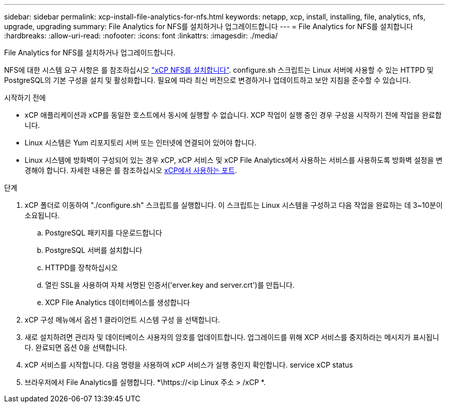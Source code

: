 ---
sidebar: sidebar 
permalink: xcp-install-file-analytics-for-nfs.html 
keywords: netapp, xcp, install, installing, file, analytics, nfs, upgrade, upgrading 
summary: File Analytics for NFS를 설치하거나 업그레이드합니다 
---
= File Analytics for NFS를 설치합니다
:hardbreaks:
:allow-uri-read: 
:nofooter: 
:icons: font
:linkattrs: 
:imagesdir: ./media/


[role="lead"]
File Analytics for NFS를 설치하거나 업그레이드합니다.

NFS에 대한 시스템 요구 사항은 를 참조하십시오 link:xcp-install-xcp-nfs.html["xCP NFS를 설치합니다"]. configure.sh 스크립트는 Linux 서버에 사용할 수 있는 HTTPD 및 PostgreSQL의 기본 구성을 설치 및 활성화합니다. 필요에 따라 최신 버전으로 변경하거나 업데이트하고 보안 지침을 준수할 수 있습니다.

.시작하기 전에
* xCP 애플리케이션과 xCP를 동일한 호스트에서 동시에 실행할 수 없습니다. XCP 작업이 실행 중인 경우 구성을 시작하기 전에 작업을 완료합니다.
* Linux 시스템은 Yum 리포지토리 서버 또는 인터넷에 연결되어 있어야 합니다.
* Linux 시스템에 방화벽이 구성되어 있는 경우 xCP, xCP 서비스 및 xCP File Analytics에서 사용하는 서비스를 사용하도록 방화벽 설정을 변경해야 합니다. 자세한 내용은 를 참조하십시오 xref:xcp-ports-used.html[xCP에서 사용하는 포트].


.단계
. xCP 폴더로 이동하여 "./configure.sh" 스크립트를 실행합니다. 이 스크립트는 Linux 시스템을 구성하고 다음 작업을 완료하는 데 3~10분이 소요됩니다.
+
.. PostgreSQL 패키지를 다운로드합니다
.. PostgreSQL 서버를 설치합니다
.. HTTPD를 장착하십시오
.. 열린 SSL을 사용하여 자체 서명된 인증서('erver.key and server.crt')를 만듭니다.
.. XCP File Analytics 데이터베이스를 생성합니다


. xCP 구성 메뉴에서 옵션 1 클라이언트 시스템 구성 을 선택합니다.
. 새로 설치하려면 관리자 및 데이터베이스 사용자의 암호를 업데이트합니다. 업그레이드를 위해 XCP 서비스를 중지하라는 메시지가 표시됩니다. 완료되면 옵션 0을 선택합니다.
. xCP 서비스를 시작합니다. 다음 명령을 사용하여 xCP 서비스가 실행 중인지 확인합니다. service xCP status
. 브라우저에서 File Analytics를 실행합니다. *\https://<ip Linux 주소 > /xCP *.

